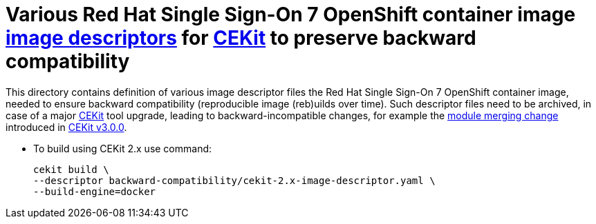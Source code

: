 # Various Red Hat Single Sign-On 7 OpenShift container image link:https://docs.cekit.io/en/latest/descriptor/image.html[image descriptors] for link:https://cekit.io/[CEKit] to preserve backward compatibility

This directory contains definition of various image descriptor files the Red Hat Single Sign-On 7 OpenShift container image, needed to ensure backward compatibility (reproducible image (reb)uilds over time). Such descriptor files need to be archived, in case of a major link:https://cekit.io/[CEKit] tool upgrade, leading to backward-incompatible changes, for example the link:https://cekit.io/blog/2019/04/module-merging-changes/[module merging change] introduced in link:https://cekit.io/blog/2019/04/cekit-3.0.0-released/[CEKit v3.0.0].

* To build using CEKit 2.x use command:
+
[source,bash,subs="attributes+,macros+"]
----
cekit build \
--descriptor backward-compatibility/cekit-2.x-image-descriptor.yaml \
--build-engine=docker
----
